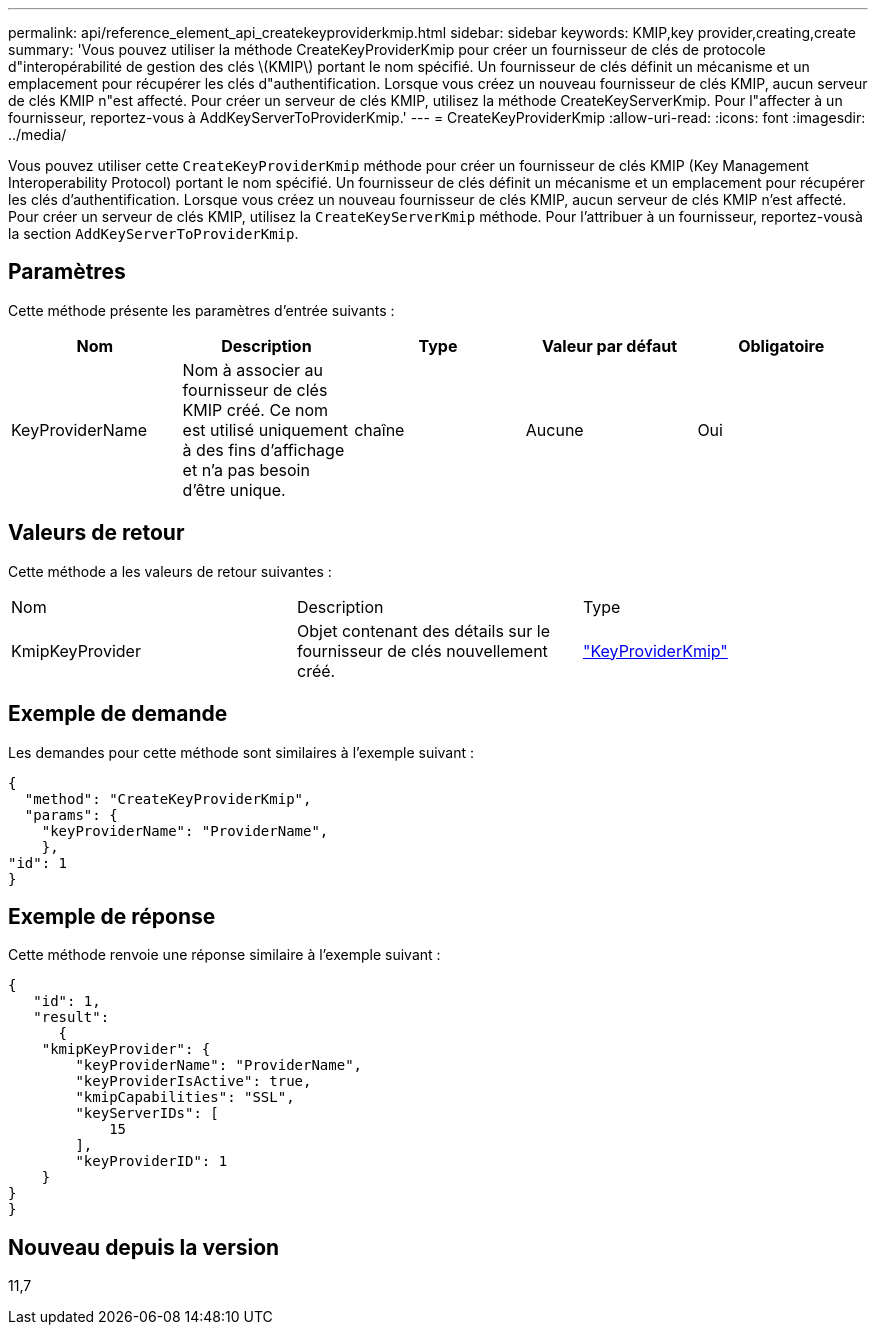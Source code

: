 ---
permalink: api/reference_element_api_createkeyproviderkmip.html 
sidebar: sidebar 
keywords: KMIP,key provider,creating,create 
summary: 'Vous pouvez utiliser la méthode CreateKeyProviderKmip pour créer un fournisseur de clés de protocole d"interopérabilité de gestion des clés \(KMIP\) portant le nom spécifié. Un fournisseur de clés définit un mécanisme et un emplacement pour récupérer les clés d"authentification. Lorsque vous créez un nouveau fournisseur de clés KMIP, aucun serveur de clés KMIP n"est affecté. Pour créer un serveur de clés KMIP, utilisez la méthode CreateKeyServerKmip. Pour l"affecter à un fournisseur, reportez-vous à AddKeyServerToProviderKmip.' 
---
= CreateKeyProviderKmip
:allow-uri-read: 
:icons: font
:imagesdir: ../media/


[role="lead"]
Vous pouvez utiliser cette `CreateKeyProviderKmip` méthode pour créer un fournisseur de clés KMIP (Key Management Interoperability Protocol) portant le nom spécifié. Un fournisseur de clés définit un mécanisme et un emplacement pour récupérer les clés d'authentification. Lorsque vous créez un nouveau fournisseur de clés KMIP, aucun serveur de clés KMIP n'est affecté. Pour créer un serveur de clés KMIP, utilisez la `CreateKeyServerKmip` méthode. Pour l'attribuer à un fournisseur, reportez-vousà la section `AddKeyServerToProviderKmip`.



== Paramètres

Cette méthode présente les paramètres d'entrée suivants :

|===
| Nom | Description | Type | Valeur par défaut | Obligatoire 


 a| 
KeyProviderName
 a| 
Nom à associer au fournisseur de clés KMIP créé. Ce nom est utilisé uniquement à des fins d'affichage et n'a pas besoin d'être unique.
 a| 
chaîne
 a| 
Aucune
 a| 
Oui

|===


== Valeurs de retour

Cette méthode a les valeurs de retour suivantes :

|===


| Nom | Description | Type 


 a| 
KmipKeyProvider
 a| 
Objet contenant des détails sur le fournisseur de clés nouvellement créé.
 a| 
link:reference_element_api_keyproviderkmip.html["KeyProviderKmip"]

|===


== Exemple de demande

Les demandes pour cette méthode sont similaires à l'exemple suivant :

[listing]
----
{
  "method": "CreateKeyProviderKmip",
  "params": {
    "keyProviderName": "ProviderName",
    },
"id": 1
}
----


== Exemple de réponse

Cette méthode renvoie une réponse similaire à l'exemple suivant :

[listing]
----
{
   "id": 1,
   "result":
      {
    "kmipKeyProvider": {
        "keyProviderName": "ProviderName",
        "keyProviderIsActive": true,
        "kmipCapabilities": "SSL",
        "keyServerIDs": [
            15
        ],
        "keyProviderID": 1
    }
}
}
----


== Nouveau depuis la version

11,7
